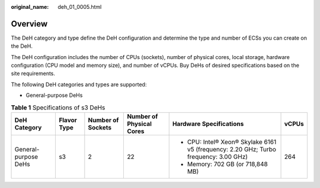 :original_name: deh_01_0005.html

.. _deh_01_0005:

Overview
========

The DeH category and type define the DeH configuration and determine the type and number of ECSs you can create on the DeH.

The DeH configuration includes the number of CPUs (sockets), number of physical cores, local storage, hardware configuration (CPU model and memory size), and number of vCPUs. Buy DeHs of desired specifications based on the site requirements.

The following DeH categories and types are supported:

-  General-purpose DeHs

.. table:: **Table 1** Specifications of s3 DeHs

   +----------------------+-------------+-------------------+--------------------------+---------------------------------------------------------------------------------------+-----------+
   | DeH Category         | Flavor Type | Number of Sockets | Number of Physical Cores | Hardware Specifications                                                               | vCPUs     |
   +======================+=============+===================+==========================+=======================================================================================+===========+
   | General-purpose DeHs | s3          | 2                 | 22                       | -  CPU: Intel® Xeon® Skylake 6161 v5 (frequency: 2.20 GHz; Turbo frequency: 3.00 GHz) | 264       |
   |                      |             |                   |                          | -  Memory: 702 GB (or 718,848 MB)                                                     |           |
   +----------------------+-------------+-------------------+--------------------------+---------------------------------------------------------------------------------------+-----------+

